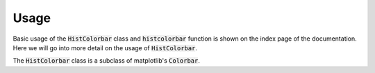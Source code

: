.. mpl-histcolorbar usage

Usage
=============

Basic usage of the :code:`HistColorbar` class and :code:`histcolorbar` function is
shown on the index page of the documentation.  Here we will go into more detail on
the usage of :code:`HistColorbar`.

The :code:`HistColorbar` class is a subclass of matplotlib's :code:`Colorbar`.


